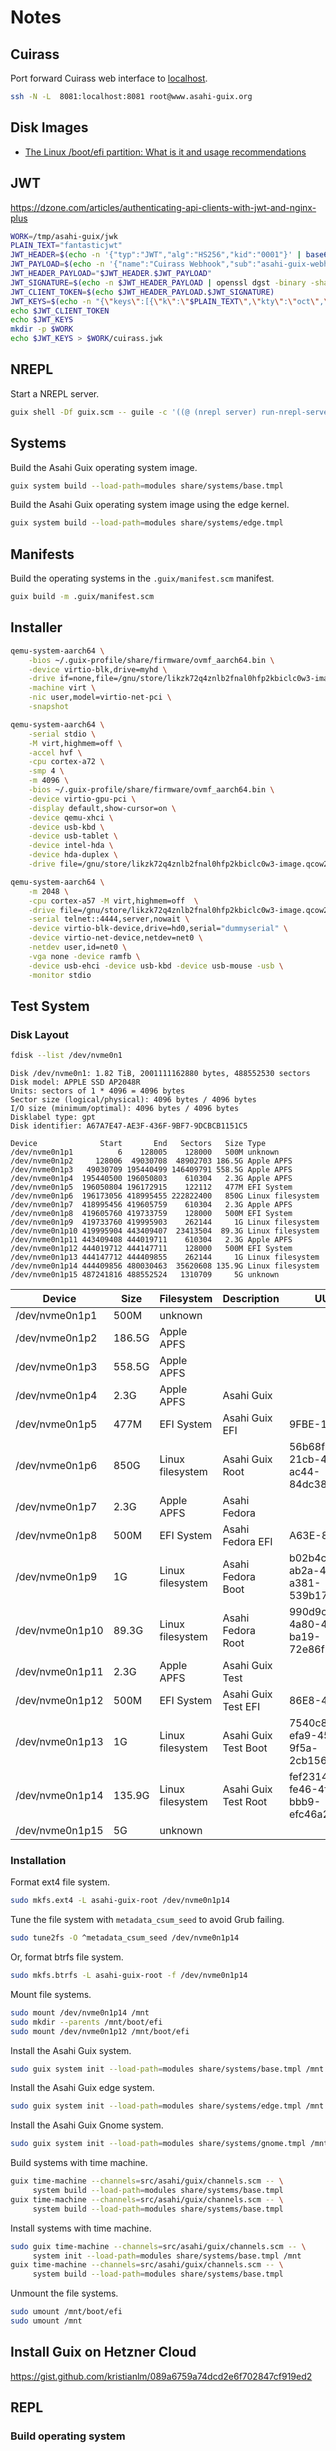 * Notes
** Cuirass

Port forward Cuirass web interface to [[http://localhost:8081][localhost]].

#+begin_src sh
  ssh -N -L  8081:localhost:8081 root@www.asahi-guix.org
#+end_src

** Disk Images
- [[https://linuxconfig.org/boot-efi-linux-partition-what-is-usage-recommendations][The Linux /boot/efi partition: What is it and usage recommendations]]
** JWT

https://dzone.com/articles/authenticating-api-clients-with-jwt-and-nginx-plus

#+begin_src sh :results verbatim
  WORK=/tmp/asahi-guix/jwk
  PLAIN_TEXT="fantasticjwt"
  JWT_HEADER=$(echo -n '{"typ":"JWT","alg":"HS256","kid":"0001"}' | base64 | tr '+\/' '-_' | tr -d '=')
  JWT_PAYLOAD=$(echo -n '{"name":"Cuirass Webhook","sub":"asahi-guix-webhook","exp":"1577836800","iss":"Asahi Guix"}' | base64 | tr '+\/' '-_' | tr -d '=')
  JWT_HEADER_PAYLOAD="$JWT_HEADER.$JWT_PAYLOAD"
  JWT_SIGNATURE=$(echo -n $JWT_HEADER_PAYLOAD | openssl dgst -binary -sha256 -hmac $PLAIN_TEXT | base64 | tr '+\/' '-_' | tr -d '=')
  JWT_CLIENT_TOKEN=$(echo $JWT_HEADER_PAYLOAD.$JWT_SIGNATURE)
  JWT_KEYS=$(echo -n "{\"keys\":[{\"k\":\"$PLAIN_TEXT\",\"kty\":\"oct\",\"kid\":\"0001\"}]}")
  echo $JWT_CLIENT_TOKEN
  echo $JWT_KEYS
  mkdir -p $WORK
  echo $JWT_KEYS > $WORK/cuirass.jwk
#+end_src

#+RESULTS:
: eyJ0eXAiOiJKV1QiLCJhbGciOiJIUzI1NiIsImtpZCI6IjAwMDEifQ.eyJuYW1lIjoiQ3VpcmFzcyBXZWJob29rIiwic3ViIjoiYXNhaGktZ3VpeC13ZWJob29rIiwiZXhw IjoiMTU3NzgzNjgwMCIsImlzcyI6IkFzYWhpIEd1aXgifQ.1v8c-30MkytQvmrovmOcfZvk2NHpjyBSQTyFkhwX8_s
: {"keys":[{"k":"fantasticjwt","kty":"oct","kid":"0001"}]}

** NREPL

Start a NREPL server.

#+begin_src sh
  guix shell -Df guix.scm -- guile -c '((@ (nrepl server) run-nrepl-server) #:port 7888)'
#+end_src
** Systems

Build the Asahi Guix operating system image.

#+begin_src sh :results verbatim
  guix system build --load-path=modules share/systems/base.tmpl
#+end_src

Build the Asahi Guix operating system image using the edge kernel.

#+begin_src sh :results verbatim
  guix system build --load-path=modules share/systems/edge.tmpl
#+end_src
** Manifests

Build the operating systems in the =.guix/manifest.scm= manifest.

#+begin_src sh
  guix build -m .guix/manifest.scm
#+end_src

** Installer

#+begin_src sh
  qemu-system-aarch64 \
      -bios ~/.guix-profile/share/firmware/ovmf_aarch64.bin \
      -device virtio-blk,drive=myhd \
      -drive if=none,file=/gnu/store/likzk72q4znlb2fnal0hfp2kbiclc0w3-image.qcow2,id=myhd \
      -machine virt \
      -nic user,model=virtio-net-pci \
      -snapshot
#+end_src

#+begin_src sh
  qemu-system-aarch64 \
      -serial stdio \
      -M virt,highmem=off \
      -accel hvf \
      -cpu cortex-a72 \
      -smp 4 \
      -m 4096 \
      -bios ~/.guix-profile/share/firmware/ovmf_aarch64.bin \
      -device virtio-gpu-pci \
      -display default,show-cursor=on \
      -device qemu-xhci \
      -device usb-kbd \
      -device usb-tablet \
      -device intel-hda \
      -device hda-duplex \
      -drive file=/gnu/store/likzk72q4znlb2fnal0hfp2kbiclc0w3-image.qcow2,if=none
#+end_src

#+begin_src sh
  qemu-system-aarch64 \
      -m 2048 \
      -cpu cortex-a57 -M virt,highmem=off  \
      -drive file=/gnu/store/likzk72q4znlb2fnal0hfp2kbiclc0w3-image.qcow2,if=pflash,format=raw,readonly=on \
      -serial telnet::4444,server,nowait \
      -device virtio-blk-device,drive=hd0,serial="dummyserial" \
      -device virtio-net-device,netdev=net0 \
      -netdev user,id=net0 \
      -vga none -device ramfb \
      -device usb-ehci -device usb-kbd -device usb-mouse -usb \
      -monitor stdio
#+end_src

** Test System
*** Disk Layout

#+begin_src sh :exports both :dir /sudo:: :results verbatim
  fdisk --list /dev/nvme0n1
#+end_src

#+RESULTS:
#+begin_example
Disk /dev/nvme0n1: 1.82 TiB, 2001111162880 bytes, 488552530 sectors
Disk model: APPLE SSD AP2048R
Units: sectors of 1 * 4096 = 4096 bytes
Sector size (logical/physical): 4096 bytes / 4096 bytes
I/O size (minimum/optimal): 4096 bytes / 4096 bytes
Disklabel type: gpt
Disk identifier: A67A7E47-AE3F-436F-9BF7-9DCBCB1151C5

Device              Start       End   Sectors   Size Type
/dev/nvme0n1p1          6    128005    128000   500M unknown
/dev/nvme0n1p2     128006  49030708  48902703 186.5G Apple APFS
/dev/nvme0n1p3   49030709 195440499 146409791 558.5G Apple APFS
/dev/nvme0n1p4  195440500 196050803    610304   2.3G Apple APFS
/dev/nvme0n1p5  196050804 196172915    122112   477M EFI System
/dev/nvme0n1p6  196173056 418995455 222822400   850G Linux filesystem
/dev/nvme0n1p7  418995456 419605759    610304   2.3G Apple APFS
/dev/nvme0n1p8  419605760 419733759    128000   500M EFI System
/dev/nvme0n1p9  419733760 419995903    262144     1G Linux filesystem
/dev/nvme0n1p10 419995904 443409407  23413504  89.3G Linux filesystem
/dev/nvme0n1p11 443409408 444019711    610304   2.3G Apple APFS
/dev/nvme0n1p12 444019712 444147711    128000   500M EFI System
/dev/nvme0n1p13 444147712 444409855    262144     1G Linux filesystem
/dev/nvme0n1p14 444409856 480030463  35620608 135.9G Linux filesystem
/dev/nvme0n1p15 487241816 488552524   1310709     5G unknown
#+end_example

| Device          | Size   | Filesystem       | Description          | UUID                                 |
|-----------------+--------+------------------+----------------------+--------------------------------------|
| /dev/nvme0n1p1  | 500M   | unknown          |                      |                                      |
| /dev/nvme0n1p2  | 186.5G | Apple APFS       |                      |                                      |
| /dev/nvme0n1p3  | 558.5G | Apple APFS       |                      |                                      |
| /dev/nvme0n1p4  | 2.3G   | Apple APFS       | Asahi Guix           |                                      |
| /dev/nvme0n1p5  | 477M   | EFI System       | Asahi Guix EFI       | 9FBE-130E                            |
| /dev/nvme0n1p6  | 850G   | Linux filesystem | Asahi Guix Root      | 56b68fba-21cb-49b5-ac44-84dc382f3426 |
| /dev/nvme0n1p7  | 2.3G   | Apple APFS       | Asahi Fedora         |                                      |
| /dev/nvme0n1p8  | 500M   | EFI System       | Asahi Fedora EFI     | A63E-863C                            |
| /dev/nvme0n1p9  | 1G     | Linux filesystem | Asahi Fedora Boot    | b02b4c25-ab2a-43a0-a381-539b17e531cb |
| /dev/nvme0n1p10 | 89.3G  | Linux filesystem | Asahi Fedora Root    | 990d9cc0-4a80-45f1-ba19-72e86f580a57 |
| /dev/nvme0n1p11 | 2.3G   | Apple APFS       | Asahi Guix Test      |                                      |
| /dev/nvme0n1p12 | 500M   | EFI System       | Asahi Guix Test EFI  | 86E8-4498                            |
| /dev/nvme0n1p13 | 1G     | Linux filesystem | Asahi Guix Test Boot | 7540c875-efa9-459c-9f5a-2cb156f6d709 |
| /dev/nvme0n1p14 | 135.9G | Linux filesystem | Asahi Guix Test Root | fef23143-fe46-4f7f-bbb9-efc46a2a5e48 |
| /dev/nvme0n1p15 | 5G     | unknown          |                      |                                      |

*** Installation

Format ext4 file system.

#+begin_src sh :dir /sudo:: :results verbatim
  sudo mkfs.ext4 -L asahi-guix-root /dev/nvme0n1p14
#+end_src

Tune the file system with =metadata_csum_seed= to avoid Grub failing.

#+begin_src sh :dir /sudo:: :results verbatim
  sudo tune2fs -O ^metadata_csum_seed /dev/nvme0n1p14
#+end_src

#+RESULTS:
: tune2fs 1.47.0 (5-Feb-2023)

Or, format btrfs file system.

#+begin_src sh :dir /sudo:: :results verbatim
  sudo mkfs.btrfs -L asahi-guix-root -f /dev/nvme0n1p14
#+end_src

Mount file systems.

#+begin_src sh :dir /sudo:: :results verbatim
  sudo mount /dev/nvme0n1p14 /mnt
  sudo mkdir --parents /mnt/boot/efi
  sudo mount /dev/nvme0n1p12 /mnt/boot/efi
#+end_src

#+RESULTS:

Install the Asahi Guix system.

#+begin_src sh
  sudo guix system init --load-path=modules share/systems/base.tmpl /mnt
#+end_src

Install the Asahi Guix edge system.

#+begin_src sh
  sudo guix system init --load-path=modules share/systems/edge.tmpl /mnt
#+end_src

Install the Asahi Guix Gnome system.

#+begin_src sh
  sudo guix system init --load-path=modules share/systems/gnome.tmpl /mnt
#+end_src

Build systems with time machine.

#+begin_src sh
  guix time-machine --channels=src/asahi/guix/channels.scm -- \
       system build --load-path=modules share/systems/base.tmpl
  guix time-machine --channels=src/asahi/guix/channels.scm -- \
       system build --load-path=modules share/systems/base.tmpl
#+end_src

Install systems with time machine.

#+begin_src sh
  sudo guix time-machine --channels=src/asahi/guix/channels.scm -- \
       system init --load-path=modules share/systems/base.tmpl /mnt
  guix time-machine --channels=src/asahi/guix/channels.scm -- \
       system build --load-path=modules share/systems/base.tmpl
#+end_src

Unmount the file systems.

#+begin_src sh :dir /sudo:: :results verbatim
  sudo umount /mnt/boot/efi
  sudo umount /mnt
#+end_src

#+RESULTS:

** Install Guix on Hetzner Cloud

https://gist.github.com/kristianlm/089a6759a74dcd2e6f702847cf919ed2
** REPL
*** Build operating system
#+begin_src scheme
  (use-modules (asahi guix systems base)
               (guix store))

  (with-store %store
    (run-with-store %store
      (lower-object asahi-base-os)))
#+end_src

#+begin_src scheme
  (use-modules (guix store)
               (guix gexp))

  (with-store %store
    (package-jobs %store (list "aarch64-linux") (asahi-packages)))
#+end_src
** Server
*** Installation via Hetzner rescue system

Clone the Asahi Guix channel.

#+begin_src sh :dir /ssh:root@www.asahi-guix.org:~ :exports code :results verbatim
  git clone https://github.com/asahi-guix/channel.git
  cd channel && bash scripts/hetzner/install-server
#+end_src

*** Swap File
**** BTRFS

#+begin_src
  btrfs filesystem mkswapfile --size 32g --uuid clear /swapfile
#+end_src

**** EXT4

Create the swap file.

#+begin_src sh :dir /ssh:root@www.asahi-guix.org:~ :exports code :results verbatim
  fallocate -l 32G /swapfile
#+end_src

#+RESULTS:

Change file permissions on the swap file.

#+begin_src sh :dir /ssh:root@www.asahi-guix.org:~ :exports code :results verbatim
  chmod 600 /swapfile
#+end_src

#+RESULTS:

Format the swap file.

#+begin_src sh :dir /ssh:root@www.asahi-guix.org:~ :exports code :results verbatim
  mkswap /swapfile
#+end_src

#+RESULTS:
: Setting up swapspace version 1, size = 32 GiB (34359734272 bytes)
: no label, UUID=3906429c-edc8-4793-b50c-6b38ab8feab1

Enable the swap file.

#+begin_src sh :dir /ssh:root@www.asahi-guix.org:~ :exports code :results verbatim
  swapon /swapfile
#+end_src

#+RESULTS:

*** Offloading

Authorize the server to be controlled from the local machine.

#+begin_src sh :exports both :results verbatim
  cat /etc/guix/signing-key.pub | ssh root@www.asahi-guix.org guix archive --authorize
#+end_src

Restart the Guix daemon on the server.

#+begin_src sh :dir /ssh:root@www.asahi-guix.org:~
  systemctl restart guix-daemon
#+end_src

#+RESULTS:

Authorize the local Guix daemon to offload to the server.

#+begin_src sh :dir /ssh:root@localhost:~
  ssh root@www.asahi-guix.org cat /etc/guix/signing-key.pub | guix archive --authorize
#+end_src

Make sure =/etc/guix/machines.scm= on the local machine contains the server.

#+begin_src scheme
  (list (build-machine
         (name "www.asahi-guix.org")
         (systems (list "aarch64-linux"))
         (user "root")
         (host-key "ssh-ed25519 AAAAC3NzaC1lZDI1NTE5AAAAIH5brUrwEPR0MGjymBu2EfkEKULlVyUr80l2rwcXNXZD root@asahi-guix")
         (private-key "/root/.ssh/id_ed25519")))
#+end_src

Verify builds can be offloaded to the server.

#+begin_src sh :dir /ssh:root@localhost:~ :exports both :results verbatim
  guix offload test
#+end_src

#+RESULTS:
: retrieving 1 store item from 'www.asahi-guix.org'...

*** Deployment

Deploy the machine in =asahi/guix/maintenance/machine/server.scm= to the server.

#+begin_src sh
  guix deploy asahi/guix/maintenance/machine/server.scm --load-path=modules --verbosity=5
#+end_src

*** VM
Run the server in a virtual machine.

#+begin_src sh
  $(./pre-inst-env guix system vm asahi/guix/maintenance/system/server.scm) \
      -m 2048 \
      -smp 4 \
      -nic user,model=virtio-net-pci,hostfwd=tcp::2222-:22
#+end_src
*** Reconfigure

Reconfigure the server.

#+begin_src sh
  guix system reconfigure -L . asahi/guix/maintenance/systems/server.scm
#+end_src

** Sound
*** Diagnose differences betwen Guix and Fedora
- OS firmware: 12.3 vs 13.5
- m1n1 stage 2: unknown vs v1.4.14
*** Issue with older Eudev packages

https://gitlab.alpinelinux.org/alpine/aports/-/merge_requests/58442/diffs
https://github.com/eudev-project/eudev/pull/271
https://github.com/AsahiLinux/asahi-audio/issues/16

*** Pipewire
- [[https://docs.pipewire.org/page_daemon.html][Pipewire Daemon Configuration]]
*** Wireplumber

#+begin_src sh :results verbatim
  ls -l $(./pre-inst-env guix build asahi-audio)/share/wireplumber
#+end_src

#+RESULTS:
: total 16
: dr-xr-xr-x 2 root root 4096 Jan  1  1970 main.lua.d
: dr-xr-xr-x 2 root root 4096 Jan  1  1970 policy.lua.d
: dr-xr-xr-x 2 root root 4096 Jan  1  1970 scripts
: dr-xr-xr-x 2 root root 4096 Jan  1  1970 wireplumber.conf.d

#+begin_src sh :results verbatim
  wireplumber --config-file "$(./pre-inst-env guix build asahi-audio)/share/wireplumber"
#+end_src
*** Links
- [[https://logs.guix.gnu.org/guix/2023-11-20.log][Guix IRC discussion about Alsa Config Ucm2]]
- [[https://www.reddit.com/r/linuxaudio/comments/197i1yh/pipewire_loading_an_lv2_bass_enhancer_plugin/][Loading the LV2 "bass enhancer" plugin bankstown with pipewire]]
- [[https://github.com/AsahiLinux/docs/wiki/SW:Speakers][Speaker support in Asahi Linux]]
** Fedora Minimal Archive

Download =fedora-40-minimal-202405221600.zip=.

#+begin_src sh :results verbatim
  mkdir -p fedora
  wget -c https://asahilinux-fedora.b-cdn.net/os/fedora-40-minimal-202405221600.zip -o fedora/fedora-40-minimal-202405221600.zip
#+end_src

#+begin_src sh :results verbatim
  cd fedora && unzip -l fedora/fedora-40-minimal-202405221600.zip
#+end_src

*** boot.img

File Type

#+begin_src sh :results verbatim
  file fedora/boot.img
#+end_src

#+RESULTS:
: fedora/boot.img: Linux rev 1.0 ext4 filesystem data, UUID=7540c875-efa9-459c-9f5a-2cb156f6d709, volume name "BOOT" (extents) (64bit) (large files) (huge files)

Fdisk

#+begin_src sh :results verbatim
  fdisk -l fedora/boot.img
#+end_src

#+RESULTS:
: Disk fedora/boot.img: 1 GiB, 1073741824 bytes, 2097152 sectors
: Units: sectors of 1 * 512 = 512 bytes
: Sector size (logical/physical): 512 bytes / 512 bytes
: I/O size (minimum/optimal): 512 bytes / 512 bytes

*** root.img

File Type

#+begin_src sh :results verbatim
  file fedora/root.img
#+end_src

#+RESULTS:
: fedora/root.img: BTRFS Filesystem label "fedora", sectorsize 4096, nodesize 16384, leafsize 16384, UUID=fef23143-fe46-4f7f-bbb9-efc46a2a5e48, 1160269824/3933188096 bytes used, 1 devices

#+begin_src sh :results verbatim
  fdisk -l fedora/root.img
#+end_src

#+RESULTS:
: Disk fedora/root.img: 3.66 GiB, 3933188096 bytes, 7682008 sectors
: Units: sectors of 1 * 512 = 512 bytes
: Sector size (logical/physical): 512 bytes / 512 bytes
: I/O size (minimum/optimal): 512 bytes / 512 bytes
** Mesa
*** Links
- [[https://stackoverflow.com/questions/3127360/what-is-egl-and-how-can-i-use-it][What is EGL And How Can I Use It?]]
** Sway
- [[https://f-a.nz/dev/all-in-on-sway/][All in on Sway with Guix]]
** Fedora
- [[https://www.youtube.com/watch?v=PiPLDDgtEek][Flock 2024 Fedora Asahi Remix: a year later]]
** TODOs
- Use 4K block size in disk image (mentioned in Flock 2024 Fedora Asahi Remix: a year later)
- Use BTRFS as root partition (mentioned in Flock 2024 Fedora Asahi Remix: a year later)
